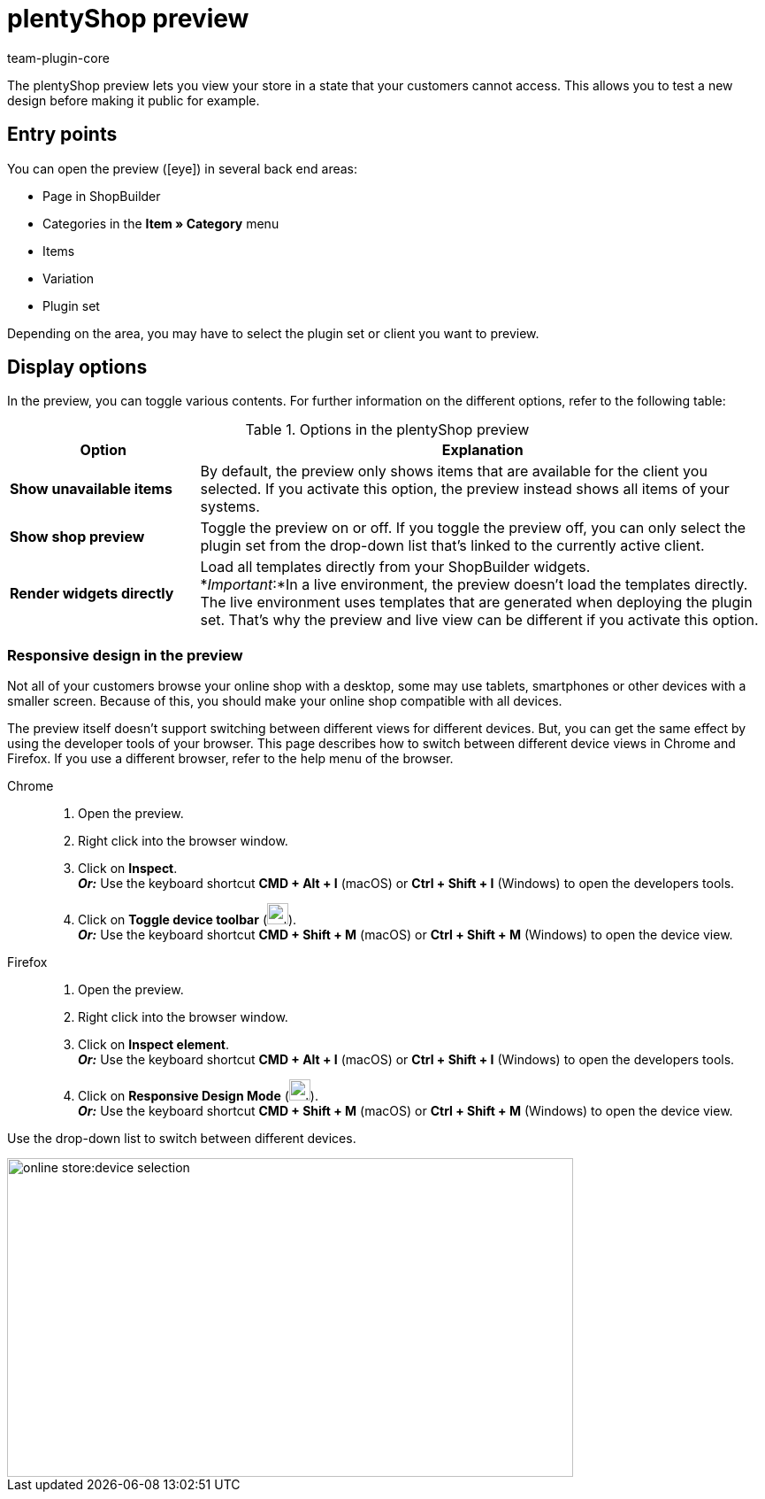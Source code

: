 = plentyShop preview
:author: team-plugin-core
:keywords: Ceres, plentyShop, preview, plugin set preview, item preview, shopBuilder preview
:description: The plentyShop preview lets you view your store in a state that your customers cannot access. This allows you to test a new design before making it public.
:id: BKON8DD

The plentyShop preview lets you view your store in a state that your customers cannot access. This allows you to test a new design before making it public for example.

== Entry points

You can open the preview (icon:eye[role=blue]) in several back end areas:

* Page in ShopBuilder
* Categories in the *Item » Category* menu
* Items
* Variation
* Plugin set

Depending on the area, you may have to select the plugin set or client you want to preview.

== Display options

In the preview, you can toggle various contents. For further information on the different options, refer to the following table:

[[table-preview-options]]
.Options in the plentyShop preview
[cols="1,3"]
|===
| Option | Explanation

| *Show unavailable items*
| By default, the preview only shows items that are available for the client you selected. If you activate this option, the preview instead shows all items of your systems.

| *Show shop preview*
| Toggle the preview on or off. If you toggle the preview off, you can only select the plugin set from the drop-down list that’s linked to the currently active client.

| *Render widgets directly*
a| Load all templates directly from your ShopBuilder widgets. +
*_Important_:*In a live environment, the preview doesn’t load the templates directly. The live environment uses templates that are generated when deploying the plugin set. That’s why the preview and live view can be different if you activate this option. +
// For further information on this behaviour, refer to our developers’ site.

// | *Disable all plugins except plentyShop LTS and IO*
// | In this safe mode, the preview only shows the basic structure of your shop. It doesn’t load additional contents from other plugins. This excludes, for example, themes and widgets. It also excludes layout containers filled via container links. +
// *_Tip:_* Use this option to identify problem sources quicker and more reliably.

|===

=== Responsive design in the preview

Not all of your customers browse your online shop with a desktop, some may use tablets, smartphones or other devices with a smaller screen. Because of this, you should make your online shop compatible with all devices.

The preview itself doesn’t support switching between different views for different devices. But, you can get the same effect by using the developer tools of your browser. This page describes how to switch between different device views in Chrome and Firefox. If you use a different browser, refer to the help menu of the browser.

[tabs]
====
Chrome::
+

--
. Open the preview.
. Right click into the browser window.
. Click on *Inspect*. +
*_Or:_* Use the keyboard shortcut *CMD + Alt + I* (macOS) or *Ctrl + Shift + I* (Windows) to open the developers tools.
. Click on *Toggle device toolbar* (image:online-store:toggle-device-toolbar.png[width=24, height=24]). +
*_Or:_* Use the keyboard shortcut *CMD + Shift + M* (macOS) or *Ctrl + Shift + M* (Windows) to open the device view.
--

Firefox::
+

--
. Open the preview.
. Right click into the browser window.
. Click on *Inspect element*. +
*_Or:_* Use the keyboard shortcut *CMD + Alt + I* (macOS) or *Ctrl + Shift + I* (Windows) to open the developers tools.
. Click on *Responsive Design Mode* (image:online-store:toggle-device-toolbar.png[width=24, height=24]). +
*_Or:_* Use the keyboard shortcut *CMD + Shift + M* (macOS) or *Ctrl + Shift + M* (Windows) to open the device view.
--
====

Use the drop-down list to switch between different devices.

image::online-store:device-selection.png[width=640, height=360]